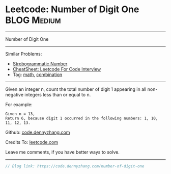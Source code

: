 * Leetcode: Number of Digit One                                   :BLOG:Medium:
#+STARTUP: showeverything
#+OPTIONS: toc:nil \n:t ^:nil creator:nil d:nil
:PROPERTIES:
:type:     math, combination
:END:
---------------------------------------------------------------------
Number of Digit One
---------------------------------------------------------------------
#+BEGIN_HTML
<a href="https://github.com/dennyzhang/code.dennyzhang.com/tree/master/problems/number-of-digit-one"><img align="right" width="200" height="183" src="https://www.dennyzhang.com/wp-content/uploads/denny/watermark/github.png" /></a>
#+END_HTML
Similar Problems:
- [[https://code.dennyzhang.com/strobogrammatic-number][Strobogrammatic Number]]
- [[https://cheatsheet.dennyzhang.com/cheatsheet-leetcode-A4][CheatSheet: Leetcode For Code Interview]]
- Tag: [[https://code.dennyzhang.com/tag/math][math]], [[https://code.dennyzhang.com/tag/combination][combination]]
---------------------------------------------------------------------
Given an integer n, count the total number of digit 1 appearing in all non-negative integers less than or equal to n.

For example:
#+BEGIN_EXAMPLE
Given n = 13,
Return 6, because digit 1 occurred in the following numbers: 1, 10, 11, 12, 13.
#+END_EXAMPLE

Github: [[https://github.com/dennyzhang/code.dennyzhang.com/tree/master/problems/number-of-digit-one][code.dennyzhang.com]]

Credits To: [[https://leetcode.com/problems/number-of-digit-one/description/][leetcode.com]]

Leave me comments, if you have better ways to solve.
---------------------------------------------------------------------

#+BEGIN_SRC go
// Blog link: https://code.dennyzhang.com/number-of-digit-one
#+END_SRC

#+BEGIN_HTML
<div style="overflow: hidden;">
<div style="float: left; padding: 5px"> <a href="https://www.linkedin.com/in/dennyzhang001"><img src="https://www.dennyzhang.com/wp-content/uploads/sns/linkedin.png" alt="linkedin" /></a></div>
<div style="float: left; padding: 5px"><a href="https://github.com/dennyzhang"><img src="https://www.dennyzhang.com/wp-content/uploads/sns/github.png" alt="github" /></a></div>
<div style="float: left; padding: 5px"><a href="https://www.dennyzhang.com/slack" target="_blank" rel="nofollow"><img src="https://www.dennyzhang.com/wp-content/uploads/sns/slack.png" alt="slack"/></a></div>
</div>
#+END_HTML
